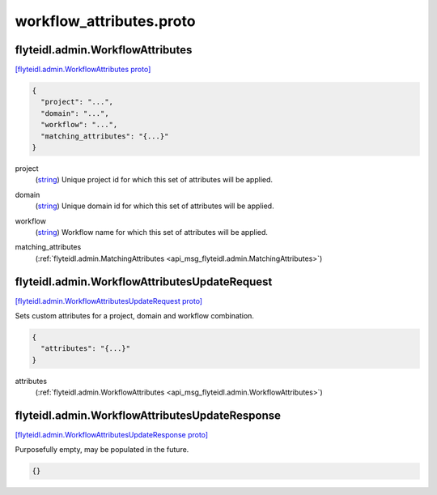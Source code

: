 .. _api_file_flyteidl/admin/workflow_attributes.proto:

workflow_attributes.proto
========================================

.. _api_msg_flyteidl.admin.WorkflowAttributes:

flyteidl.admin.WorkflowAttributes
---------------------------------

`[flyteidl.admin.WorkflowAttributes proto] <https://github.com/lyft/flyteidl/blob/master/protos/flyteidl/admin/workflow_attributes.proto#L7>`_


.. code-block:: json

  {
    "project": "...",
    "domain": "...",
    "workflow": "...",
    "matching_attributes": "{...}"
  }

.. _api_field_flyteidl.admin.WorkflowAttributes.project:

project
  (`string <https://developers.google.com/protocol-buffers/docs/proto#scalar>`_) Unique project id for which this set of attributes will be applied.
  
  
.. _api_field_flyteidl.admin.WorkflowAttributes.domain:

domain
  (`string <https://developers.google.com/protocol-buffers/docs/proto#scalar>`_) Unique domain id for which this set of attributes will be applied.
  
  
.. _api_field_flyteidl.admin.WorkflowAttributes.workflow:

workflow
  (`string <https://developers.google.com/protocol-buffers/docs/proto#scalar>`_) Workflow name for which this set of attributes will be applied.
  
  
.. _api_field_flyteidl.admin.WorkflowAttributes.matching_attributes:

matching_attributes
  (:ref:`flyteidl.admin.MatchingAttributes <api_msg_flyteidl.admin.MatchingAttributes>`) 
  


.. _api_msg_flyteidl.admin.WorkflowAttributesUpdateRequest:

flyteidl.admin.WorkflowAttributesUpdateRequest
----------------------------------------------

`[flyteidl.admin.WorkflowAttributesUpdateRequest proto] <https://github.com/lyft/flyteidl/blob/master/protos/flyteidl/admin/workflow_attributes.proto#L21>`_

Sets custom attributes for a project, domain and workflow combination.

.. code-block:: json

  {
    "attributes": "{...}"
  }

.. _api_field_flyteidl.admin.WorkflowAttributesUpdateRequest.attributes:

attributes
  (:ref:`flyteidl.admin.WorkflowAttributes <api_msg_flyteidl.admin.WorkflowAttributes>`) 
  


.. _api_msg_flyteidl.admin.WorkflowAttributesUpdateResponse:

flyteidl.admin.WorkflowAttributesUpdateResponse
-----------------------------------------------

`[flyteidl.admin.WorkflowAttributesUpdateResponse proto] <https://github.com/lyft/flyteidl/blob/master/protos/flyteidl/admin/workflow_attributes.proto#L26>`_

Purposefully empty, may be populated in the future.

.. code-block:: json

  {}



